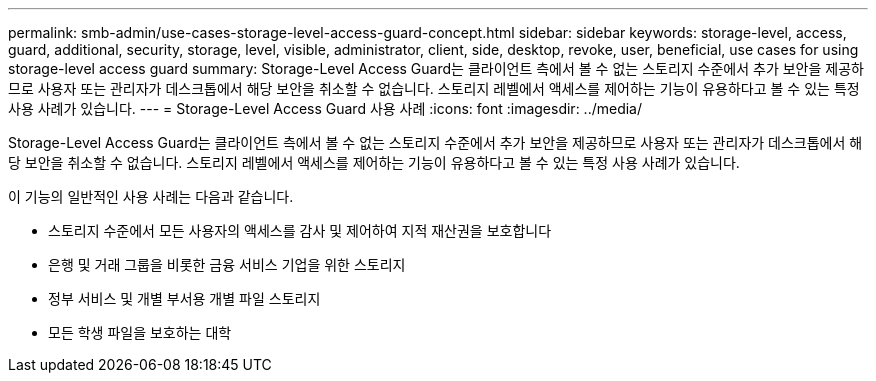 ---
permalink: smb-admin/use-cases-storage-level-access-guard-concept.html 
sidebar: sidebar 
keywords: storage-level, access, guard, additional, security, storage, level, visible, administrator, client, side, desktop, revoke, user, beneficial, use cases for using storage-level access guard 
summary: Storage-Level Access Guard는 클라이언트 측에서 볼 수 없는 스토리지 수준에서 추가 보안을 제공하므로 사용자 또는 관리자가 데스크톱에서 해당 보안을 취소할 수 없습니다. 스토리지 레벨에서 액세스를 제어하는 기능이 유용하다고 볼 수 있는 특정 사용 사례가 있습니다. 
---
= Storage-Level Access Guard 사용 사례
:icons: font
:imagesdir: ../media/


[role="lead"]
Storage-Level Access Guard는 클라이언트 측에서 볼 수 없는 스토리지 수준에서 추가 보안을 제공하므로 사용자 또는 관리자가 데스크톱에서 해당 보안을 취소할 수 없습니다. 스토리지 레벨에서 액세스를 제어하는 기능이 유용하다고 볼 수 있는 특정 사용 사례가 있습니다.

이 기능의 일반적인 사용 사례는 다음과 같습니다.

* 스토리지 수준에서 모든 사용자의 액세스를 감사 및 제어하여 지적 재산권을 보호합니다
* 은행 및 거래 그룹을 비롯한 금융 서비스 기업을 위한 스토리지
* 정부 서비스 및 개별 부서용 개별 파일 스토리지
* 모든 학생 파일을 보호하는 대학

